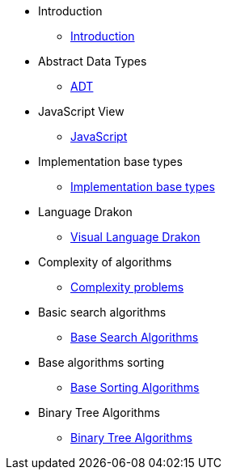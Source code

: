 * Introduction
** xref:index.adoc[Introduction]
* Abstract Data Types
** xref:section-1:section-1.adoc[ADT]
* JavaScript View
** xref:section-2:section-2.adoc[JavaScript]
* Implementation base types
** xref:section-3:section-3.adoc[Implementation base types]
* Language Drakon
** xref:section-4:section-4.adoc[Visual Language Drakon]
* Complexity of algorithms
** xref:section-5:section-5.adoc[Complexity problems]
* Basic search  algorithms
** xref:section-6:section-6.adoc[Base Search Algorithms]
* Base algorithms sorting
** xref:section-7:section-7.adoc[Base Sorting Algorithms]
* Binary Tree Algorithms
** xref:section-8:section-8.adoc[Binary Tree Algorithms]
// В файле: docs-src/modules/ROOT/nav.adoc
// ... (после ссылок на nav.adoc для секций 6 и 7)
// ...


